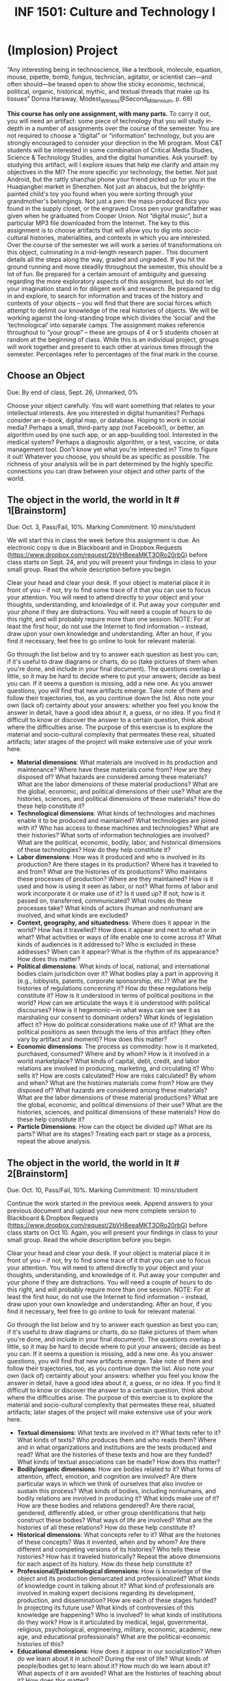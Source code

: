 #+TITLE: INF 1501: Culture and Technology I
#+NAME: Gabby Resch and Matt Ratto
#+STARTUP: showall
#+TODO: TODO COLLECTED GRADED
#+TODO: TODO DONE

* (Implosion) Project

“Any interesting being in technoscience, like a textbook, molecule, equation, mouse, pipette, bomb, fungus, technician, agitator, or scientist can—and often should—be teased open to show the sticky economic, technical, political, organic, historical, mythic, and textual threads that make up its tissues” Donna Haraway, Modest_Witness@Second_Millennium, p. 68)

*This course has only one assignment, with many parts.*  To carry it out, you will need an artifact: some piece of technology that you will study in-depth in a number of assignments over the course of the semester. You are not required to choose a “digital” or “information” technology, but you are strongly encouraged to consider your direction in the MI program. Most C&T students will be interested in some combination of Critical Media Studies, Science & Technology Studies, and the digital humanities. Ask yourself: by studying this artifact, will I explore issues that help me clarify and attain my objectives in the MI?
The more specific yor technology, the better.  Not just Android, but the rattly shanzhai phone your friend picked up for you in the Huaqiangbei market in Shenzhen.  Not just an abacus, but the brightly-painted child's toy you found when you were sorting through your grandmother's belongings.  Not just a pen: the mass-produced Bics you found in the supply closet, or the engraved Cross pen your grandfather was given when he graduated from Cooper Union. Not “digital music”, but a particular MP3 file downloaded from the Internet. The key to this assignment is to choose artifacts that will allow you to dig into socio-cultural histories, materialities, and contexts in which you are interested. 
Over the course of the semester we will work a series of transformations on this object, culminating in a mid-length research paper..  This document details all the steps along the way, graded and ungraded.  If you hit the ground running and move steadily throughout the semester, this should be a lot of fun. Be prepared for a certain amount of ambiguity and guessing regarding the more exploratory aspects of this assignment, but do not let your imagination stand in for diligent work and research. Be prepared to dig in and explore, to search for information and traces of the history and contexts of your objects – you will find that there are social forces which attempt to delimit our knowledge of the real histories of objects. We will be working against the long-standing trope which divides the ‘social’ and the ‘technological’ into separate camps. 
The assignment makes reference throughout to “your group” – these are groups of 4 or 5 students chosen at random at the beginning of class.  While this is an individual project, groups will work together and present to each other at various times through the semester.  Percentages refer to percentages of the final mark in the course.

** Choose an Object
​Due: By end of class, Sept. 26, Unmarked, 0%

Choose your object carefully.  You will want something that relates to your intellectual interests.  Are you interested in digital humanities? Perhaps consider an e-book, digital map, or database. Hoping to work in social media? Perhaps a small, third-party app (not Facebook!), or better, an algorithm used by one such app, or an app-buuilding tool.  Interested in the medical system? Perhaps a diagnostic algorithm, or a test, vaccine, or data management tool.  Don't know yet what you're interested in?  Time to figure it out!  Whatever you choose, you should be as specific as possible.  The richness of your analysis will be in part determined by the highly specific connections you can draw between your object and other parts of the world.

** The object in the world, the world in It # 1[Brainstorm]
​Due: Oct. 3, Pass/Fail, 10%.  Marking Commitment: 10 mins/student

We will start this in class the week before this assignment is due.  An electronic copy is due in Blackboard and in Dropbox Requests (https://www.dropbox.com/request/2bVH8eeaMKT3ORo20rbG) before class starts on Sept. 24, and you will present your findings in class to your small group.  Read the whole description before you begin.  

Clear your head and clear your desk. If your object is material place it in front of you – if not, try to find some trace of it that you can use to focus your attention. You will need to attend directly to your object and your thoughts, understanding, and knowledge of it. Put away your computer and your phone if they are distractions. You will need a couple of hours to do this right, and will probably require more than one session. NOTE: For at least the first hour, do not use the Internet to find information – instead, draw upon your own knowledge and understanding. After an hour, if you find it necessary, feel free to go online to look for relevant material.

Go through the list below and try to answer each question as best you can; if it's useful to draw diagrams or charts, do so (take pictures of them when you're done, and include in your final document).  The questions overlap a little, so it may be hard to decide where to put your answers; decide as best you can.  If it seems a question is missing, add a new one.  As you answer questions, you will find that new artifacts emerge.  Take note of them and follow their trajectories, too, as you continue down the list. Also note your own (lack of) certainty about your answers:  whether you feel you know the answer in detail, have a good idea about it, a guess, or no idea. If you find it difficult to know or discover the answer to a certain question, think about where the difficulties arise. The purpose of this exercise is to explore the material and socio-cultural complexity that permeates these real, situated artifacts; later stages of the project will make extensive use of your work here. 

- *Material dimensions*: What materials are involved in its production and maintenance? Where have these materials come from? How are they disposed of? What hazards are considered among these materials? What are the labor dimensions of these material productions? What are the global, economic, and political dimensions of their use? What are the histories, sciences, and political dimensions of these materials? How do these help constitute it?
- *Technological dimensions*: What kinds of technologies and machines enable it to be produced and maintained? What technologies are joined with it? Who has access to these machines and technologies? What are their histories? What sorts of information technologies are involved? What are the political, economic, bodily, labor, and historical dimensions of these technologies? How do they help constitute it?
- *Labor dimensions*: How was it produced and who is involved in its production? Are there stages in its production? Where has it traveled to and from? What are the histories of its productions? Who maintains these processes of production? Where are they maintained? How is it used and how is using it seen as labor, or not? What forms of labor and work incorporate it or make use of it? Is it used up? If not, how is it passed on, transferred, communicated? What routes do these processes take? What kinds of actors (human and nonhuman) are involved, and what kinds are excluded?
- *Context, geography, and situatedness*: Where does it appear in the world?  How has it travelled?  How does it appear and next to what or in what? What activities or ways of life enable one to come across it? What kinds of audiences is it addressed to? Who is excluded in these addresses? When can it appear? What is the rhythm of its appearance? How does this matter?
- *Political dimensions*: What kinds of local, national, and international bodies claim jurisdiction over it? What bodies play a part in approving it (e.g., lobbyists, patents, corporate sponsorship, etc.)? What are the histories of regulations concerning it? How do these regulations help constitute it? How is it understood in terms of political positions in the world? How can we articulate the ways it is understood with political discourses? How is it hegemonic—in what ways can we see it as marshaling our consent to dominant orders? What kinds of legislation affect it? How do political considerations make use of it? What are the political positions as seen through the lens of this artifact (they often vary by artifact and moment)? How does this matter?
- *Economic dimensions*: The process as commodity: how is it marketed, purchased, consumed? Where and by whom? How is it involved in a world marketplace? What kinds of capital, debt, credit, and labor relations are involved in producing, marketing, and circulating it? Who sells it? How are costs calculated? How are risks calculated? By whom and when? What are the histories materials come from? How are they disposed of? What hazards are considered among these materials? What are the labor dimensions of these material productions? What are the global, economic, and political dimensions of their use? What are the histories, sciences, and political dimensions of these materials? How do these help constitute it?
- *Particle Dimensions*: How can the object be divided up? What are its parts? What are its stages? Treating each part or stage as a process, repeat the above analysis.

** The object in the world, the world in It # 2[Brainstorm]
​Due: Oct. 10, Pass/Fail, 10%.  Marking Commitment: 10 mins/student

Continue the work started in the previous week. Append answers to your previous document and upload your new more complete version to Blackboard & Dropbox Requests (https://www.dropbox.com/request/2bVH8eeaMKT3ORo20rbG) before class starts on Oct 10. Again, you will present your findings in class to your small group.  Read the whole description before you begin.

Clear your head and clear your desk. If your object is material place it in front of you – if not, try to find some trace of it that you can use to focus your attention. You will need to attend directly to your object and your thoughts, understanding, and knowledge of it. Put away your computer and your phone if they are distractions. You will need a couple of hours to do this right, and will probably require more than one session. NOTE: For at least the first hour, do not use the Internet to find information – instead, draw upon your own knowledge and understanding. After an hour, if you find it necessary, feel free to go online to look for relevant material.

Go through the list below and try to answer each question as best you can; if it's useful to draw diagrams or charts, do so (take pictures of them when you're done, and include in your final document).  The questions overlap a little, so it may be hard to decide where to put your answers; decide as best you can.  If it seems a question is missing, add a new one.  As you answer questions, you will find that new artifacts emerge.  Take note of them and follow their trajectories, too, as you continue down the list. Also note your own (lack of) certainty about your answers:  whether you feel you know the answer in detail, have a good idea about it, a guess, or no idea. If you find it difficult to know or discover the answer to a certain question, think about where the difficulties arise. The purpose of this exercise is to explore the material and socio-cultural complexity that permeates these real, situated artifacts; later stages of the project will make extensive use of your work here. 
- *Textual dimensions*: What texts are involved in it? What texts refer to it? What kinds of texts? Who produces them and who reads them? Where and in what organizations and institutions are the texts produced and read? What are the histories of these texts and how are they funded? What kinds of textual associations can be made? How does this matter?
- *Bodily/organic dimensions*: How are bodies related to it? What forms of attention, affect, emotion, and cognition are involved? Are there particular ways in which we think of ourselves that also involve or sustain this process? What kinds of bodies, including nonhumans, and bodily relations are involved in producing it? What kinds make use of it? How are these bodies and relations gendered? Are there racial, gendered, differently abled, or other group identifications that help construct these bodies? What ways of life are involved? What are the histories of all these relations? How do these help constitute it?
- *Historical dimensions*: What concepts refer to it? What are the histories of these concepts? Was it invented, when and by whom? Are there different and competing versions of its histories? Who tells these histories? How has it traveled historically? Repeat the above dimensions for each aspect of its history. How do these help constitute it?
- *Professional/Epistemological dimensions*: How is knowledge of the object and its production demarcated and professionalized? What kinds of knowledge count in talking about it? What kind of professionals are involved in making expert decisions regarding its development, production, and dissemination? How are each of these stages funded? In projecting its future use? What kinds of controversies of this knowledge are happening? Who is involved? In what kinds of institutions do they work? How is it articulated by medical, legal, governmental, religious, psychological, engineering, military, economic, academic, new age, and educational professionals? What are the political-economic histories of this?
- *Educational dimensions*: How does it appear in our socialization? When do we learn about it in school? During the rest of life? What kinds of people/bodies get to learn about it? How much do we learn about it? What aspects of it are avoided? What are the histories of teaching about it? How does this matter?
- *Mythological dimensions*: What roles does it play in fantasies? What kinds of national narratives make use of it? How does it appear in entertainment? What other grand narratives, stories, and strong associations involve it (e.g., progress, risk, joy, fear, science, militarism, success, decline, horror, self-improvement, financial security, nuclear family, motherhood, fatherhood, independence, adolescence, democracy, origin stories, stories of difference, privilege, death, pornography, sports)? How do these matter?
- *Symbolic dimensions*: What are the many different ways in which it can be taken as a symbol? How does this process serve in symbolic systems? What sorts of ideas, metaphors, movements, ideologies, and the like are associated with it? For whom are these relevant, to whom do they matter, and what contests over meaning are they involved in? What are the histories of these meanings and contests over meaning? How do they matter?

** Gap Map
​Due Oct. 17 at 10:00AM, Pass/Fail, 5%.  Marking commitment: 5 mins/student

Think about your answers to the questions explored in the first two assignments. Imagine these dimensions projected, through some unknown algorithm, into the two-dimensional space of a map or chart, with regions color-coded (heat-mapped!) according to your level of interest and expertise. Try diagraming your answers in some sort of specific way, for example based on your amount of interest, your level  of knowledge, or other criteria. 

First think about what dimensions you know best – how do you come to know them so well?  What interest, passion, experience has led you to acquire and attain that knowledge?  Then think about the gaps in your knowledge.  Why are you ignorant about these areas?  What will you have to do to learn more?  Prepare a document in whatever format you choose (annotated map, lengthy chart, text) and bring it, without fail, to class.

** 5 Research Précis (3x) 
​Due Oct. 31, Graded, 25%. Marking commitment: 20 mins/student.  

Your gap map will provide you with a number of research areas (dimensions) in which your knowledge is inadequate.  Pick the 3 most important or interesting of those areas and learn as much as you can about them.  Then, for each area, write a short précis of what you have learned so far – no more than 1.5 pages single-spaced, plus bibliography.  This should be a clear, well-phrased summary of your work to far, but need not have a strong thesis.  In addition to summarizing what you've learned, explore the significance of this dimension for your final paper.  Remember, you need to do this for 3 “gap” areas.  

Bring your completed documents (all 3) to class on Oct. 31; we will hold a peer-review exercise in the third hour, and you will have until 5pm the following day to submit your finished work to me by Blackboard and Dropbox Requests (https://www.dropbox.com/request/9NhNSZEOiBDhd1axNzVx).  No extensions.

** Research Treatment
​Due Dec. 5 at 10:00AM, Graded, 35%.  Marking commitment: 30 mins/student.

This is a bog-standard research paper of the kind you've done a dozen times before, except that you have prepared for it with the gap map, the 3 précis, and the paper about your artifact.  Now you need to ask yourself:  what is the one great thing I want to say about this artifact? And what tools and styles of writing can I use to communicate that story – as myself, not as someone else!  Clear your desk.  Turn off the Internet.  Bite your nails if you have to; it's OK if they tear a little, but not so bad that you need to distract yourself by running to get a band-aid.  

12-15 pages (3500+ words), marked as usual on argument, creativity, coherence, and style.  3%/day late penalty.  Submit via Blackboard and Dropbox Requests (https://www.dropbox.com/request/xTznvDAW7S3mCMZIKQ9f). 
